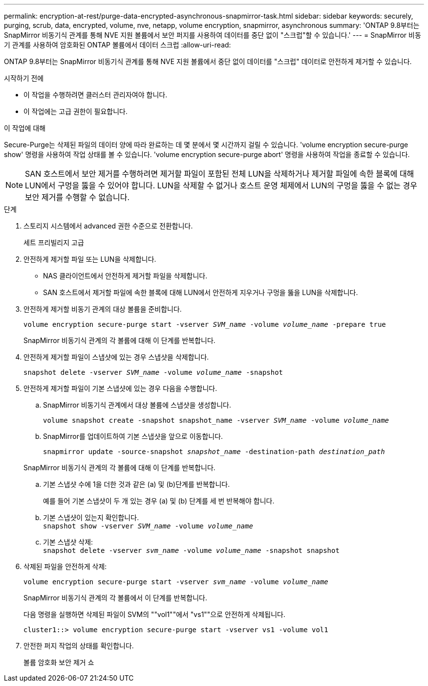 ---
permalink: encryption-at-rest/purge-data-encrypted-asynchronous-snapmirror-task.html 
sidebar: sidebar 
keywords: securely, purging, scrub, data, encrypted, volume, nve, netapp, volume encryption, snapmirror, asynchronous 
summary: 'ONTAP 9.8부터는 SnapMirror 비동기식 관계를 통해 NVE 지원 볼륨에서 보안 퍼지를 사용하여 데이터를 중단 없이 "스크럽"할 수 있습니다.' 
---
= SnapMirror 비동기 관계를 사용하여 암호화된 ONTAP 볼륨에서 데이터 스크럽
:allow-uri-read: 


[role="lead"]
ONTAP 9.8부터는 SnapMirror 비동기식 관계를 통해 NVE 지원 볼륨에서 중단 없이 데이터를 "스크럽" 데이터로 안전하게 제거할 수 있습니다.

.시작하기 전에
* 이 작업을 수행하려면 클러스터 관리자여야 합니다.
* 이 작업에는 고급 권한이 필요합니다.


.이 작업에 대해
Secure-Purge는 삭제된 파일의 데이터 양에 따라 완료하는 데 몇 분에서 몇 시간까지 걸릴 수 있습니다. 'volume encryption secure-purge show' 명령을 사용하여 작업 상태를 볼 수 있습니다. 'volume encryption secure-purge abort' 명령을 사용하여 작업을 종료할 수 있습니다.


NOTE: SAN 호스트에서 보안 제거를 수행하려면 제거할 파일이 포함된 전체 LUN을 삭제하거나 제거할 파일에 속한 블록에 대해 LUN에서 구멍을 뚫을 수 있어야 합니다. LUN을 삭제할 수 없거나 호스트 운영 체제에서 LUN의 구멍을 뚫을 수 없는 경우 보안 제거를 수행할 수 없습니다.

.단계
. 스토리지 시스템에서 advanced 권한 수준으로 전환합니다.
+
세트 프리빌리지 고급

. 안전하게 제거할 파일 또는 LUN을 삭제합니다.
+
** NAS 클라이언트에서 안전하게 제거할 파일을 삭제합니다.
** SAN 호스트에서 제거할 파일에 속한 블록에 대해 LUN에서 안전하게 지우거나 구멍을 뚫을 LUN을 삭제합니다.


. 안전하게 제거할 비동기 관계의 대상 볼륨을 준비합니다.
+
`volume encryption secure-purge start -vserver _SVM_name_ -volume _volume_name_ -prepare true`

+
SnapMirror 비동기식 관계의 각 볼륨에 대해 이 단계를 반복합니다.

. 안전하게 제거할 파일이 스냅샷에 있는 경우 스냅샷을 삭제합니다.
+
`snapshot delete -vserver _SVM_name_ -volume _volume_name_ -snapshot`

. 안전하게 제거할 파일이 기본 스냅샷에 있는 경우 다음을 수행합니다.
+
.. SnapMirror 비동기식 관계에서 대상 볼륨에 스냅샷을 생성합니다.
+
`volume snapshot create -snapshot snapshot_name -vserver _SVM_name_ -volume _volume_name_`

.. SnapMirror를 업데이트하여 기본 스냅샷을 앞으로 이동합니다.
+
`snapmirror update -source-snapshot _snapshot_name_ -destination-path _destination_path_`

+
SnapMirror 비동기식 관계의 각 볼륨에 대해 이 단계를 반복합니다.

.. 기본 스냅샷 수에 1을 더한 것과 같은 (a) 및 (b)단계를 반복합니다.
+
예를 들어 기본 스냅샷이 두 개 있는 경우 (a) 및 (b) 단계를 세 번 반복해야 합니다.

.. 기본 스냅샷이 있는지 확인합니다. +
`snapshot show -vserver _SVM_name_ -volume _volume_name_`
.. 기본 스냅샷 삭제: +
`snapshot delete -vserver _svm_name_ -volume _volume_name_ -snapshot snapshot`


. 삭제된 파일을 안전하게 삭제:
+
`volume encryption secure-purge start -vserver _svm_name_ -volume _volume_name_`

+
SnapMirror 비동기식 관계의 각 볼륨에서 이 단계를 반복합니다.

+
다음 명령을 실행하면 삭제된 파일이 SVM의 ""vol1""에서 "vs1""으로 안전하게 삭제됩니다.

+
[listing]
----
cluster1::> volume encryption secure-purge start -vserver vs1 -volume vol1
----
. 안전한 퍼지 작업의 상태를 확인합니다.
+
볼륨 암호화 보안 제거 쇼


